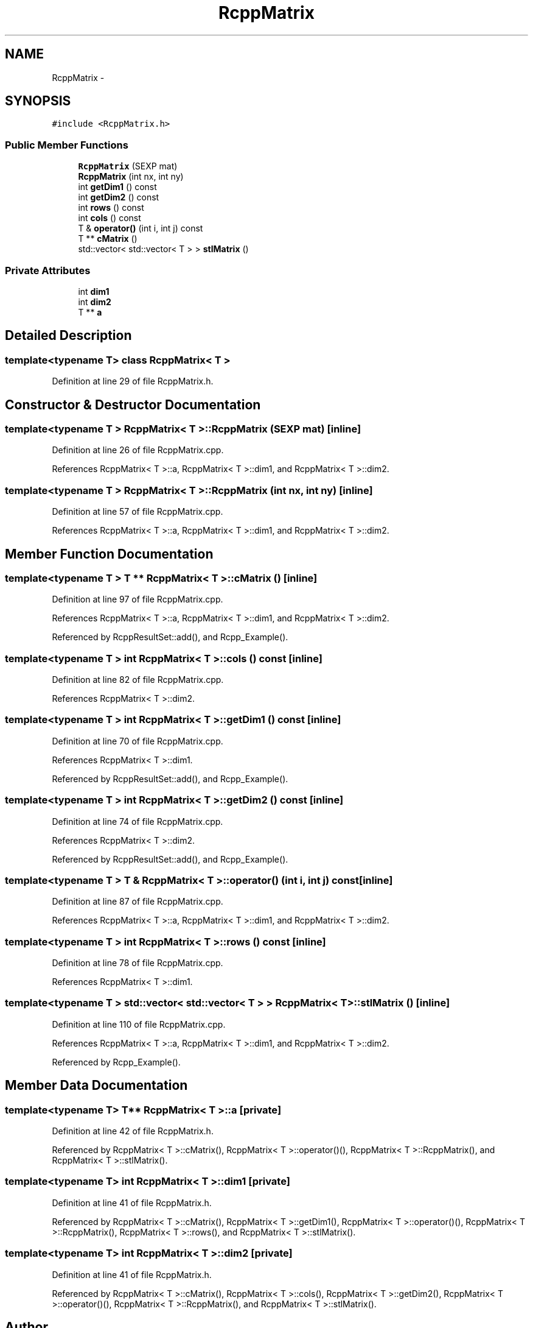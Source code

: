 .TH "RcppMatrix" 3 "19 Dec 2009" "Rcpp" \" -*- nroff -*-
.ad l
.nh
.SH NAME
RcppMatrix \- 
.SH SYNOPSIS
.br
.PP
.PP
\fC#include <RcppMatrix.h>\fP
.SS "Public Member Functions"

.in +1c
.ti -1c
.RI "\fBRcppMatrix\fP (SEXP mat)"
.br
.ti -1c
.RI "\fBRcppMatrix\fP (int nx, int ny)"
.br
.ti -1c
.RI "int \fBgetDim1\fP () const "
.br
.ti -1c
.RI "int \fBgetDim2\fP () const "
.br
.ti -1c
.RI "int \fBrows\fP () const "
.br
.ti -1c
.RI "int \fBcols\fP () const "
.br
.ti -1c
.RI "T & \fBoperator()\fP (int i, int j) const "
.br
.ti -1c
.RI "T ** \fBcMatrix\fP ()"
.br
.ti -1c
.RI "std::vector< std::vector< T > > \fBstlMatrix\fP ()"
.br
.in -1c
.SS "Private Attributes"

.in +1c
.ti -1c
.RI "int \fBdim1\fP"
.br
.ti -1c
.RI "int \fBdim2\fP"
.br
.ti -1c
.RI "T ** \fBa\fP"
.br
.in -1c
.SH "Detailed Description"
.PP 

.SS "template<typename T> class RcppMatrix< T >"

.PP
Definition at line 29 of file RcppMatrix.h.
.SH "Constructor & Destructor Documentation"
.PP 
.SS "template<typename T > \fBRcppMatrix\fP< T >::\fBRcppMatrix\fP (SEXP mat)\fC [inline]\fP"
.PP
Definition at line 26 of file RcppMatrix.cpp.
.PP
References RcppMatrix< T >::a, RcppMatrix< T >::dim1, and RcppMatrix< T >::dim2.
.SS "template<typename T > \fBRcppMatrix\fP< T >::\fBRcppMatrix\fP (int nx, int ny)\fC [inline]\fP"
.PP
Definition at line 57 of file RcppMatrix.cpp.
.PP
References RcppMatrix< T >::a, RcppMatrix< T >::dim1, and RcppMatrix< T >::dim2.
.SH "Member Function Documentation"
.PP 
.SS "template<typename T > T ** \fBRcppMatrix\fP< T >::cMatrix ()\fC [inline]\fP"
.PP
Definition at line 97 of file RcppMatrix.cpp.
.PP
References RcppMatrix< T >::a, RcppMatrix< T >::dim1, and RcppMatrix< T >::dim2.
.PP
Referenced by RcppResultSet::add(), and Rcpp_Example().
.SS "template<typename T > int \fBRcppMatrix\fP< T >::cols () const\fC [inline]\fP"
.PP
Definition at line 82 of file RcppMatrix.cpp.
.PP
References RcppMatrix< T >::dim2.
.SS "template<typename T > int \fBRcppMatrix\fP< T >::getDim1 () const\fC [inline]\fP"
.PP
Definition at line 70 of file RcppMatrix.cpp.
.PP
References RcppMatrix< T >::dim1.
.PP
Referenced by RcppResultSet::add(), and Rcpp_Example().
.SS "template<typename T > int \fBRcppMatrix\fP< T >::getDim2 () const\fC [inline]\fP"
.PP
Definition at line 74 of file RcppMatrix.cpp.
.PP
References RcppMatrix< T >::dim2.
.PP
Referenced by RcppResultSet::add(), and Rcpp_Example().
.SS "template<typename T > T & \fBRcppMatrix\fP< T >::operator() (int i, int j) const\fC [inline]\fP"
.PP
Definition at line 87 of file RcppMatrix.cpp.
.PP
References RcppMatrix< T >::a, RcppMatrix< T >::dim1, and RcppMatrix< T >::dim2.
.SS "template<typename T > int \fBRcppMatrix\fP< T >::rows () const\fC [inline]\fP"
.PP
Definition at line 78 of file RcppMatrix.cpp.
.PP
References RcppMatrix< T >::dim1.
.SS "template<typename T > std::vector< std::vector< T > > \fBRcppMatrix\fP< T >::stlMatrix ()\fC [inline]\fP"
.PP
Definition at line 110 of file RcppMatrix.cpp.
.PP
References RcppMatrix< T >::a, RcppMatrix< T >::dim1, and RcppMatrix< T >::dim2.
.PP
Referenced by Rcpp_Example().
.SH "Member Data Documentation"
.PP 
.SS "template<typename T> T** \fBRcppMatrix\fP< T >::\fBa\fP\fC [private]\fP"
.PP
Definition at line 42 of file RcppMatrix.h.
.PP
Referenced by RcppMatrix< T >::cMatrix(), RcppMatrix< T >::operator()(), RcppMatrix< T >::RcppMatrix(), and RcppMatrix< T >::stlMatrix().
.SS "template<typename T> int \fBRcppMatrix\fP< T >::\fBdim1\fP\fC [private]\fP"
.PP
Definition at line 41 of file RcppMatrix.h.
.PP
Referenced by RcppMatrix< T >::cMatrix(), RcppMatrix< T >::getDim1(), RcppMatrix< T >::operator()(), RcppMatrix< T >::RcppMatrix(), RcppMatrix< T >::rows(), and RcppMatrix< T >::stlMatrix().
.SS "template<typename T> int \fBRcppMatrix\fP< T >::\fBdim2\fP\fC [private]\fP"
.PP
Definition at line 41 of file RcppMatrix.h.
.PP
Referenced by RcppMatrix< T >::cMatrix(), RcppMatrix< T >::cols(), RcppMatrix< T >::getDim2(), RcppMatrix< T >::operator()(), RcppMatrix< T >::RcppMatrix(), and RcppMatrix< T >::stlMatrix().

.SH "Author"
.PP 
Generated automatically by Doxygen for Rcpp from the source code.
